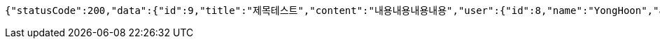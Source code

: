 [source,options="nowrap"]
----
{"statusCode":200,"data":{"id":9,"title":"제목테스트","content":"내용내용내용내용","user":{"id":8,"name":"YongHoon","age":26,"hobby":"tennis","createdAt":"2022-06-10T18:53:26.503336","updatedAt":"2022-06-10T18:53:26.503336"},"createdAt":"2022-06-10T18:53:26.510591","updatedAt":"2022-06-10T18:53:26.510591"},"serverDatetime":"2022-06-10 18:53:26"}
----